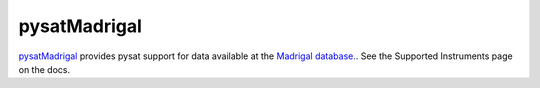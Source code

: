 pysatMadrigal
-------------

`pysatMadrigal <https://github.com/pysat/pysatMadrigal>`_ provides pysat
support for data available at the
`Madrigal database. <http://cedar.openmadrigal.org/>`_. See the
Supported Instruments page on the docs.

..
  `Supported Instruments <https://pysatmadrigal.readthedocs.io/en/latest/supported_instruments.html>`_ page for more information.
